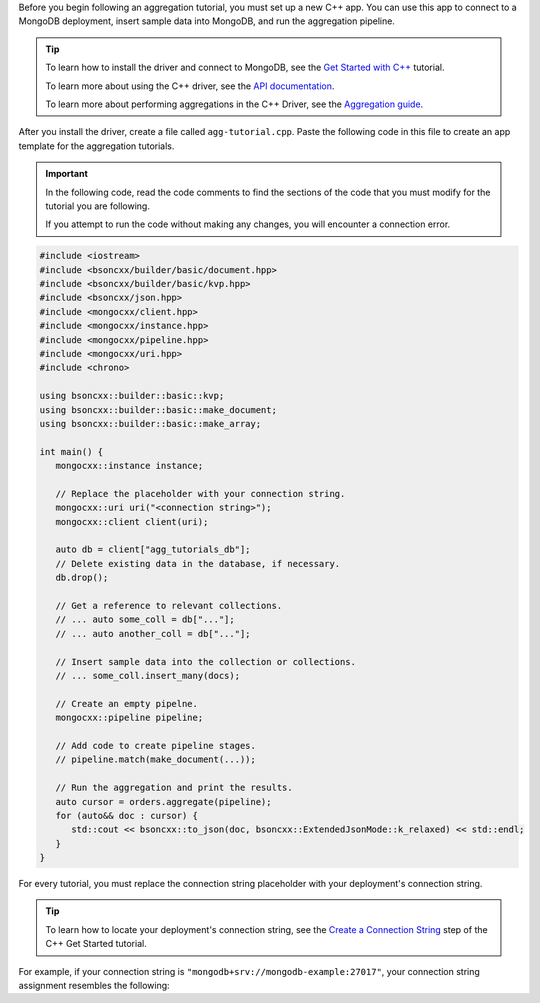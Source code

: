 Before you begin following an aggregation tutorial, you must set up a
new C++ app. You can use this app to connect to a MongoDB
deployment, insert sample data into MongoDB, and run the aggregation
pipeline.

.. tip:: 

   To learn how to install the driver and connect to MongoDB,
   see the `Get Started with C++
   <https://www.mongodb.com/docs/languages/cpp/cpp-driver/current/get-started/>`__
   tutorial.

   To learn more about using the C++ driver, see the `API documentation 
   <https://mongocxx.org/api/current/>`__.

   To learn more about performing aggregations in the C++ Driver, see the
   `Aggregation guide
   <https://www.mongodb.com/docs/languages/cpp/cpp-driver/current/aggregation/>`__.

After you install the driver, create a file called
``agg-tutorial.cpp``. Paste the following code in this file to create an
app template for the aggregation tutorials.

.. important::

   In the following code, read the code comments to find the sections of
   the code that you must modify for the tutorial you are following.

   If you attempt to run the code without making any changes, you will
   encounter a connection error.

.. code-block:: cpp

   #include <iostream>
   #include <bsoncxx/builder/basic/document.hpp>
   #include <bsoncxx/builder/basic/kvp.hpp>
   #include <bsoncxx/json.hpp>
   #include <mongocxx/client.hpp>
   #include <mongocxx/instance.hpp>
   #include <mongocxx/pipeline.hpp>
   #include <mongocxx/uri.hpp>
   #include <chrono>

   using bsoncxx::builder::basic::kvp;
   using bsoncxx::builder::basic::make_document;
   using bsoncxx::builder::basic::make_array;

   int main() {
      mongocxx::instance instance;

      // Replace the placeholder with your connection string.
      mongocxx::uri uri("<connection string>");
      mongocxx::client client(uri);

      auto db = client["agg_tutorials_db"];
      // Delete existing data in the database, if necessary.
      db.drop();

      // Get a reference to relevant collections.
      // ... auto some_coll = db["..."];
      // ... auto another_coll = db["..."];

      // Insert sample data into the collection or collections.
      // ... some_coll.insert_many(docs);

      // Create an empty pipelne.
      mongocxx::pipeline pipeline;

      // Add code to create pipeline stages.
      // pipeline.match(make_document(...));

      // Run the aggregation and print the results.
      auto cursor = orders.aggregate(pipeline);
      for (auto&& doc : cursor) {
         std::cout << bsoncxx::to_json(doc, bsoncxx::ExtendedJsonMode::k_relaxed) << std::endl;
      }
   }

For every tutorial, you must replace the connection string placeholder with
your deployment's connection string.

.. tip::

   To learn how to locate your deployment's connection string, see the
   `Create a Connection String
   <https://www.mongodb.com/docs/languages/cpp/cpp-driver/current/get-started/#create-a-connection-string>`__
   step of the C++ Get Started tutorial.

For example, if your connection string is
``"mongodb+srv://mongodb-example:27017"``, your connection string assignment resembles
the following:

.. code-block:: cpp
   :copyable: false

   mongocxx::uri uri{"mongodb+srv://mongodb-example:27017"};
